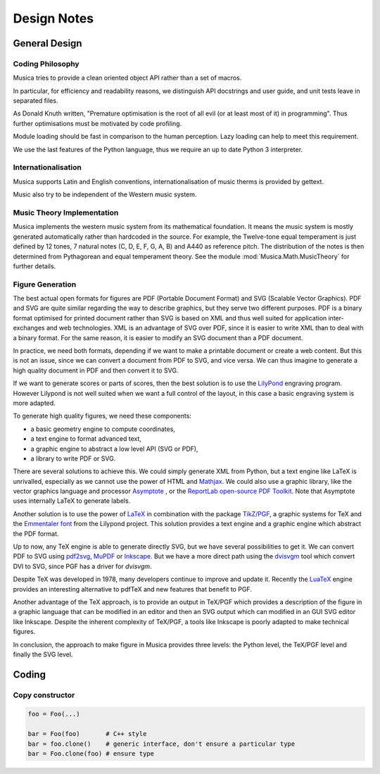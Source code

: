 .. _design-note-page:

==============
 Design Notes
==============

General Design
==============

Coding Philosophy
-----------------

Musica tries to provide a clean oriented object API rather than a set of macros.

.. And the implementation tries to respect usual coding standard.

In particular, for efficiency and readability reasons, we distinguish API docstrings and user guide,
and unit tests leave in separated files.

As Donald Knuth written, "Premature optimisation is the root of all evil (or at least most of it) in
programming".  Thus further optimisations must be motivated by code profiling.

Module loading should be fast in comparison to the human perception.  Lazy loading can help to meet
this requirement.

We use the last features of the Python language, thus we require an up to date Python 3 interpreter.

Internationalisation
--------------------

Musica supports Latin and English conventions, internationalisation of music therms is provided by
gettext.

Music also try to be independent of the Western music system.

Music Theory Implementation
---------------------------

Musica implements the western music system from its mathematical foundation. It means the music
system is mostly generated automatically rather than hardcoded in the source.  For example, the
Twelve-tone equal temperament is just defined by 12 tones, 7 natural notes (C, D, E, F, G, A, B) and
A440 as reference pitch.  The distribution of the notes is then determined from Pythagorean and
equal temperament theory.  See the module :mod:`Musica.Math.MusicTheory` for further details.

Figure Generation
-----------------

The best actual open formats for figures are PDF (Portable Document Format) and SVG (Scalable Vector
Graphics).  PDF and SVG are quite similar regarding the way to describe graphics, but they serve two
different purposes.  PDF is a binary format optimised for printed document rather than SVG is based
on XML and thus well suited for application inter-exchanges and web technologies.  XML is an
advantage of SVG over PDF, since it is easier to write XML than to deal with a binary format.  For
the same reason, it is easier to modify an SVG document than a PDF document.

In practice, we need both formats, depending if we want to make a printable document or create a web
content.  But this is not an issue, since we can convert a document from PDF to SVG, and vice versa.
We can thus imagine to generate a high quality document in PDF and then convert it to SVG.

If we want to generate scores or parts of scores, then the best solution is to use the `LilyPond
<http://lilypond.org/index.fr.html>`_ engraving program.  However Lilypond is not well suited when
we want a full control of the layout, in this case a basic engraving system is more adapted.

To generate high quality figures, we need these components:

* a basic geometry engine to compute coordinates,
* a text engine to format advanced text,
* a graphic engine to abstract a low level API (SVG or PDF),
* a library to write PDF or SVG.

There are several solutions to achieve this. We could simply generate XML from Python, but a text
engine like LaTeX is unrivalled, especially as we cannot use the power of HTML and `Mathjax
<https://www.mathjax.org>`_.  We could also use a graphic library, like the vector graphics language
and processor `Asymptote <http://asymptote.sourceforge.net>`_ , or the `ReportLab open-source PDF
Toolkit <http://www.reportlab.com/opensource>`_.  Note that Asymptote uses internally LaTeX to
generate labels.

Another solution is to use the power of `LaTeX <https://en.wikipedia.org/wiki/LaTeX>`_ in
combination with the package `TikZ/PGF <http://pgf.sourceforge.net>`_, a graphic systems for TeX and
the `Emmentaler font
<http://lilypond.org/doc/v2.19/Documentation/notation/the-emmentaler-font.html>`_ from the Lilypond
project. This solution provides a text engine and a graphic engine which abstract the PDF format.

Up to now, any TeX engine is able to generate directly SVG, but we have several possibilities to get
it.  We can convert PDF to SVG using `pdf2svg <http://www.cityinthesky.co.uk/opensource/pdf2svg>`_,
`MuPDF <https://mupdf.com>`_ or `Inkscape <https://inkscape.org>`_.  But we have a more direct path
using the `dvisvgm <http://dvisvgm.bplaced.net>`_ tool which convert DVI to SVG, since PGF has a
driver for `dvisvgm`.

Despite TeX was developed in 1978, many developers continue to improve and update it.  Recently the
`LuaTeX <http://www.luatex.org>`_ engine provides an interesting alternative to pdfTeX and new
features that benefit to PGF.

Another advantage of the TeX approach, is to provide an output in TeX/PGF which provides a
description of the figure in a graphic language that can be modified in an editor and then an SVG
output which can modified in an GUI SVG editor like Inkscape.  Despite the inherent complexity of
TeX/PGF, a tools like Inkscape is poorly adapted to make technical figures.

In conclusion, the approach to make figure in Musica provides three levels: the Python level, the
TeX/PGF level and finally the SVG level.

Coding
======

Copy constructor
----------------

.. code:: py3

    foo = Foo(...)

    bar = Foo(foo)       # C++ style
    bar = foo.clone()    # generic interface, don't ensure a particular type
    bar = Foo.clone(foo) # ensure type
